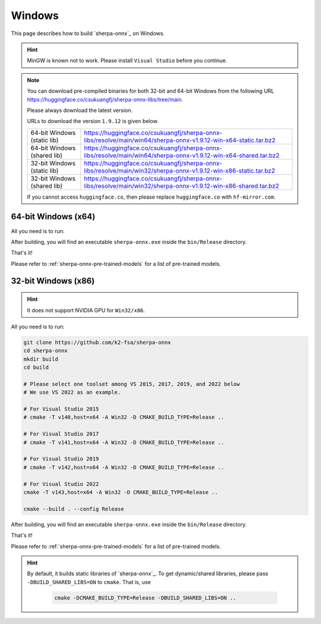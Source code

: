 Windows
=======

This page describes how to build `sherpa-onnx`_ on Windows.


.. hint::

   MinGW is known not to work.
   Please install ``Visual Studio`` before you continue.

.. note::

   You can download pre-compiled binaries for both 32-bit and 64-bit Windows
   from the following URL `<https://huggingface.co/csukuangfj/sherpa-onnx-libs/tree/main>`_.

   Please always download the latest version.

   URLs to download the version ``1.9.12`` is given below.

   .. list-table::

     * - 64-bit Windows (static lib)
       - `<https://huggingface.co/csukuangfj/sherpa-onnx-libs/resolve/main/win64/sherpa-onnx-v1.9.12-win-x64-static.tar.bz2>`_
     * - 64-bit Windows (shared lib)
       - `<https://huggingface.co/csukuangfj/sherpa-onnx-libs/resolve/main/win64/sherpa-onnx-v1.9.12-win-x64-shared.tar.bz2>`_
     * - 32-bit Windows (static lib)
       - `<https://huggingface.co/csukuangfj/sherpa-onnx-libs/resolve/main/win32/sherpa-onnx-v1.9.12-win-x86-static.tar.bz2>`_
     * - 32-bit Windows (shared lib)
       - `<https://huggingface.co/csukuangfj/sherpa-onnx-libs/resolve/main/win32/sherpa-onnx-v1.9.12-win-x86-shared.tar.bz2>`_

   If you cannot access ``huggingface.co``, then please replace ``huggingface.co`` with
   ``hf-mirror.com``.



64-bit Windows (x64)
--------------------

All you need is to run:

.. tabs::

   .. tab:: CPU

      .. code-block:: bash

        git clone https://github.com/k2-fsa/sherpa-onnx
        cd sherpa-onnx
        mkdir build
        cd build
        cmake -DCMAKE_BUILD_TYPE=Release ..
        cmake --build . --config Release

   .. tab:: Nvidia GPU (CUDA)

      .. code-block:: bash

        git clone https://github.com/k2-fsa/sherpa-onnx
        cd sherpa-onnx
        mkdir build
        cd build
        cmake -DCMAKE_BUILD_TYPE=Release -DBUILD_SHARED_LIBS=ON -DSHERPA_ONNX_ENABLE_GPU=ON ..
        cmake --build . --config Release

      .. hint::

          You need to install CUDA toolkit. Otherwise, you would get
          errors at runtime.

After building, you will find an executable ``sherpa-onnx.exe`` inside the ``bin/Release`` directory.

That's it!

Please refer to :ref:`sherpa-onnx-pre-trained-models` for a list of pre-trained
models.

32-bit Windows (x86)
--------------------

.. hint::

   It does not support NVIDIA GPU for ``Win32/x86``.

All you need is to run:

.. code-block:: bash

  git clone https://github.com/k2-fsa/sherpa-onnx
  cd sherpa-onnx
  mkdir build
  cd build

  # Please select one toolset among VS 2015, 2017, 2019, and 2022 below
  # We use VS 2022 as an example.

  # For Visual Studio 2015
  # cmake -T v140,host=x64 -A Win32 -D CMAKE_BUILD_TYPE=Release ..

  # For Visual Studio 2017
  # cmake -T v141,host=x64 -A Win32 -D CMAKE_BUILD_TYPE=Release ..

  # For Visual Studio 2019
  # cmake -T v142,host=x64 -A Win32 -D CMAKE_BUILD_TYPE=Release ..

  # For Visual Studio 2022
  cmake -T v143,host=x64 -A Win32 -D CMAKE_BUILD_TYPE=Release ..

  cmake --build . --config Release

After building, you will find an executable ``sherpa-onnx.exe`` inside the ``bin/Release`` directory.

That's it!

Please refer to :ref:`sherpa-onnx-pre-trained-models` for a list of pre-trained
models.

.. hint::

   By default, it builds static libraries of `sherpa-onnx`_. To get dynamic/shared
   libraries, please pass ``-DBUILD_SHARED_LIBS=ON`` to ``cmake``. That is, use

    .. code-block:: bash

        cmake -DCMAKE_BUILD_TYPE=Release -DBUILD_SHARED_LIBS=ON ..
